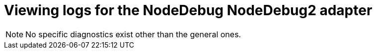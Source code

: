 :_content-type: PROCEDURE
:description: Viewing {prod-short} workspace Node.js logs
:keywords: administration-guide, logs, node
:navtitle: Node.js
:page-aliases:

[id="viewing-logs-for-the-nodedebug-nodedebug2-adapter"]
= Viewing logs for the NodeDebug NodeDebug2 adapter

[NOTE]
====
No specific diagnostics exist other than the general ones.
====
